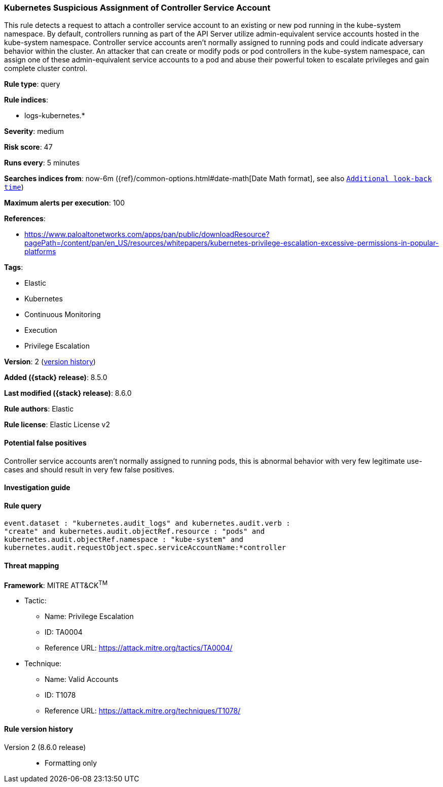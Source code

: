 [[kubernetes-suspicious-assignment-of-controller-service-account]]
=== Kubernetes Suspicious Assignment of Controller Service Account

This rule detects a request to attach a controller service account to an existing or new pod running in the kube-system namespace. By default, controllers running as part of the API Server utilize admin-equivalent service accounts hosted in the kube-system namespace. Controller service accounts aren't normally assigned to running pods and could indicate adversary behavior within the cluster. An attacker that can create or modify pods or pod controllers in the kube-system namespace, can assign one of these admin-equivalent service accounts to a pod and abuse their powerful token to escalate privileges and gain complete cluster control.

*Rule type*: query

*Rule indices*:

* logs-kubernetes.*

*Severity*: medium

*Risk score*: 47

*Runs every*: 5 minutes

*Searches indices from*: now-6m ({ref}/common-options.html#date-math[Date Math format], see also <<rule-schedule, `Additional look-back time`>>)

*Maximum alerts per execution*: 100

*References*:

* https://www.paloaltonetworks.com/apps/pan/public/downloadResource?pagePath=/content/pan/en_US/resources/whitepapers/kubernetes-privilege-escalation-excessive-permissions-in-popular-platforms

*Tags*:

* Elastic
* Kubernetes
* Continuous Monitoring
* Execution
* Privilege Escalation

*Version*: 2 (<<kubernetes-suspicious-assignment-of-controller-service-account-history, version history>>)

*Added ({stack} release)*: 8.5.0

*Last modified ({stack} release)*: 8.6.0

*Rule authors*: Elastic

*Rule license*: Elastic License v2

==== Potential false positives

Controller service accounts aren't normally assigned to running pods, this is abnormal behavior with very few legitimate use-cases and should result in very few false positives.

==== Investigation guide


[source,markdown]
----------------------------------

----------------------------------


==== Rule query


[source,js]
----------------------------------
event.dataset : "kubernetes.audit_logs" and kubernetes.audit.verb :
"create" and kubernetes.audit.objectRef.resource : "pods" and
kubernetes.audit.objectRef.namespace : "kube-system" and
kubernetes.audit.requestObject.spec.serviceAccountName:*controller
----------------------------------

==== Threat mapping

*Framework*: MITRE ATT&CK^TM^

* Tactic:
** Name: Privilege Escalation
** ID: TA0004
** Reference URL: https://attack.mitre.org/tactics/TA0004/
* Technique:
** Name: Valid Accounts
** ID: T1078
** Reference URL: https://attack.mitre.org/techniques/T1078/

[[kubernetes-suspicious-assignment-of-controller-service-account-history]]
==== Rule version history

Version 2 (8.6.0 release)::
* Formatting only

